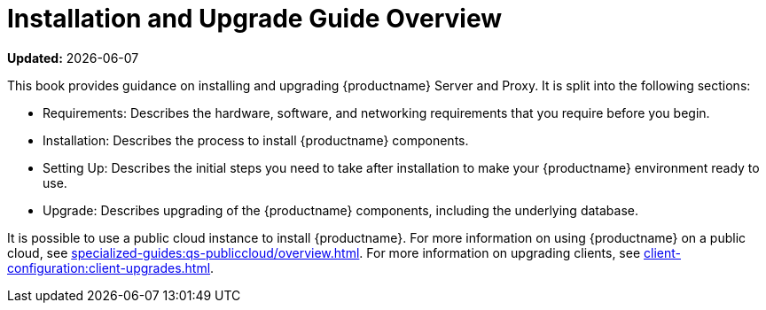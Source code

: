 [[installation-and-upgrade-overview]]
= Installation and Upgrade Guide Overview

**Updated:** {docdate}

This book provides guidance on installing and upgrading {productname} Server and Proxy.
It is split into the following sections:

* Requirements: Describes the hardware, software, and networking requirements that you require before you begin.
* Installation: Describes the process to install {productname} components.
* Setting Up: Describes the initial steps you need to take after installation to make your {productname} environment ready to use.
* Upgrade: Describes upgrading of the {productname} components, including the underlying database.

It is possible to use a public cloud instance to install {productname}.
For more information on using {productname} on a public cloud, see xref:specialized-guides:qs-publiccloud/overview.adoc[].
For more information on upgrading clients, see xref:client-configuration:client-upgrades.adoc[].
